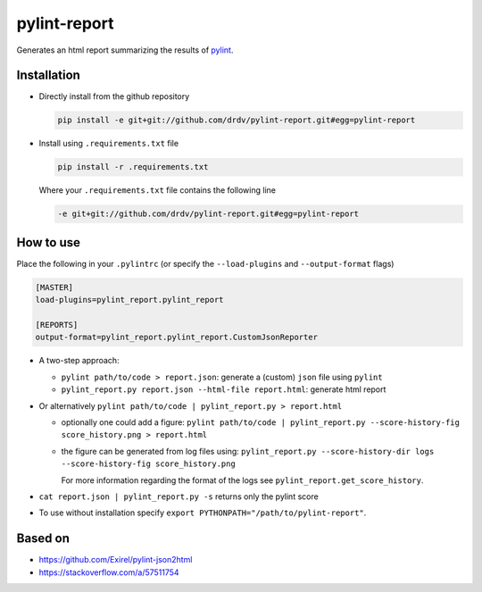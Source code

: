 pylint-report
==============

Generates an html report summarizing the results of `pylint <https://www.pylint.org/>`_.

Installation
-------------

* Directly install from the github repository

  .. code-block:: shell

     pip install -e git+git://github.com/drdv/pylint-report.git#egg=pylint-report

* Install using ``.requirements.txt`` file

  .. code-block:: shell

     pip install -r .requirements.txt

  Where your ``.requirements.txt`` file contains the following line

  .. code-block:: shell

     -e git+git://github.com/drdv/pylint-report.git#egg=pylint-report

How to use
-----------

Place the following in your ``.pylintrc`` (or specify the ``--load-plugins`` and ``--output-format`` flags)

.. code-block:: shell

   [MASTER]
   load-plugins=pylint_report.pylint_report

   [REPORTS]
   output-format=pylint_report.pylint_report.CustomJsonReporter

* A two-step approach:

  + ``pylint path/to/code > report.json``: generate a (custom) ``json`` file using ``pylint``

  + ``pylint_report.py report.json --html-file report.html``: generate html report

* Or alternatively ``pylint path/to/code | pylint_report.py > report.html``

  + optionally one could add a figure: ``pylint path/to/code | pylint_report.py --score-history-fig score_history.png > report.html``

  + the figure can be generated from log files using: ``pylint_report.py --score-history-dir logs --score-history-fig score_history.png``

    For more information regarding the format of the logs see ``pylint_report.get_score_history``.

* ``cat report.json | pylint_report.py -s`` returns only the pylint score

* To use without installation specify ``export PYTHONPATH="/path/to/pylint-report"``.

Based on
---------

* https://github.com/Exirel/pylint-json2html
* https://stackoverflow.com/a/57511754
